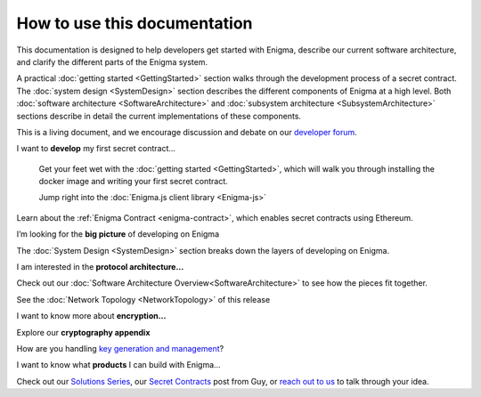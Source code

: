 How to use this documentation
=============================

This documentation is designed to help developers get started with
Enigma, describe our current software architecture, and clarify the
different parts of the Enigma system.

A practical :doc:`getting started <GettingStarted>` section walks
through the development process of a secret contract. The
:doc:`system design <SystemDesign>` section describes the different components
of Enigma at a high level. Both
:doc:`software architecture <SoftwareArchitecture>` and
:doc:`subsystem architecture <SubsystemArchitecture>` sections describe in detail
the current implementations of these components.

This is a living document, and we encourage discussion and debate on our
`developer forum <https://forum.enigma.co/>`__.

I want to **develop** my first secret contract...

   Get your feet wet with the :doc:`getting started <GettingStarted>`,
   which will walk you through installing the docker image and writing your
   first secret contract.

   Jump right into the :doc:`Enigma.js client library <Enigma-js>`

Learn about the :ref:`Enigma Contract <enigma-contract>`, which enables
secret contracts using Ethereum.

I’m looking for the **big picture** of developing on Enigma

The :doc:`System Design <SystemDesign>` section breaks down the layers of
developing on Enigma.

I am interested in the **protocol architecture...**

Check out our :doc:`Software Architecture Overview<SoftwareArchitecture>` to see how
the pieces fit together.

See the :doc:`Network Topology <NetworkTopology>` of this release

I want to know more about **encryption…**

Explore our **cryptography appendix**

How are you handling `key generation and
management <#client-encryption-and-storage>`__?

I want to know what **products** I can build with Enigma...

Check out our `Solutions
Series <https://blog.enigma.co/solutions/home>`__, our `Secret
Contracts <https://blog.enigma.co/defining-secret-contracts-f40ddee67ef2>`__
post from Guy, or `reach out to us <mailto:info@enigma.co>`__ to talk
through your idea.